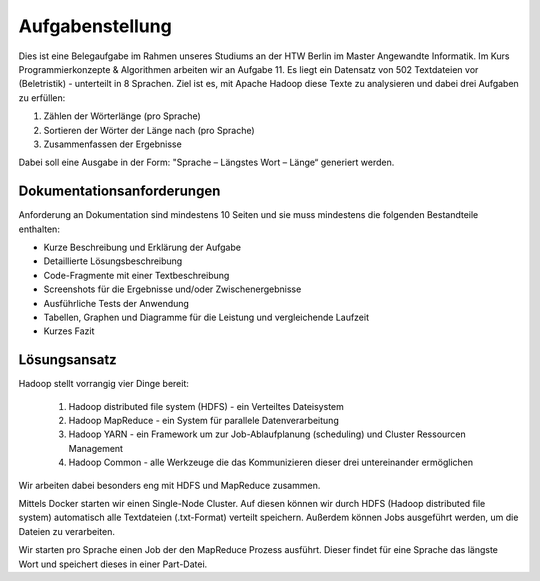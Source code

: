 Aufgabenstellung
================


Dies ist eine Belegaufgabe im Rahmen unseres Studiums an der HTW Berlin im Master Angewandte Informatik. Im Kurs Programmierkonzepte & Algorithmen arbeiten wir an Aufgabe 11. Es liegt ein Datensatz von 502 Textdateien vor (Beletristik) - unterteilt in 8 Sprachen. Ziel ist es, mit Apache Hadoop diese Texte zu analysieren und dabei drei Aufgaben zu erfüllen:

1. Zählen der Wörterlänge (pro Sprache)
2. Sortieren der Wörter der Länge nach (pro Sprache)
3. Zusammenfassen der Ergebnisse

Dabei soll eine Ausgabe in der Form: "Sprache – Längstes Wort – Länge“ generiert werden.

Dokumentationsanforderungen
^^^^^^^^^^^^^^^^^^^^^^^^^^^

Anforderung an Dokumentation sind mindestens 10 Seiten und sie muss mindestens die folgenden Bestandteile enthalten:

-  Kurze Beschreibung und Erklärung der Aufgabe
-  Detaillierte Lösungsbeschreibung
-  Code-Fragmente mit einer Textbeschreibung
-  Screenshots für die Ergebnisse und/oder Zwischenergebnisse
-  Ausführliche Tests der Anwendung
-  Tabellen, Graphen und Diagramme für die Leistung und vergleichende
   Laufzeit
-  Kurzes Fazit

Lösungsansatz
^^^^^^^^^^^^^

Hadoop stellt vorrangig vier Dinge bereit:

    1. Hadoop distributed file system (HDFS) - ein Verteiltes Dateisystem
    2. Hadoop MapReduce - ein System für parallele Datenverarbeitung
    3. Hadoop YARN - ein Framework um zur Job-Ablaufplanung (scheduling) und Cluster Ressourcen Management
    4. Hadoop Common - alle Werkzeuge die das Kommunizieren dieser drei untereinander ermöglichen

Wir arbeiten dabei besonders eng mit HDFS und MapReduce zusammen.

Mittels Docker starten wir einen Single-Node Cluster. Auf diesen können wir durch HDFS (Hadoop distributed file system) automatisch alle Textdateien (.txt-Format) verteilt speichern. Außerdem können Jobs ausgeführt werden, um die Dateien zu verarbeiten.

Wir starten pro Sprache einen Job der den MapReduce Prozess ausführt. Dieser findet für eine Sprache das längste Wort und speichert dieses in einer Part-Datei.
